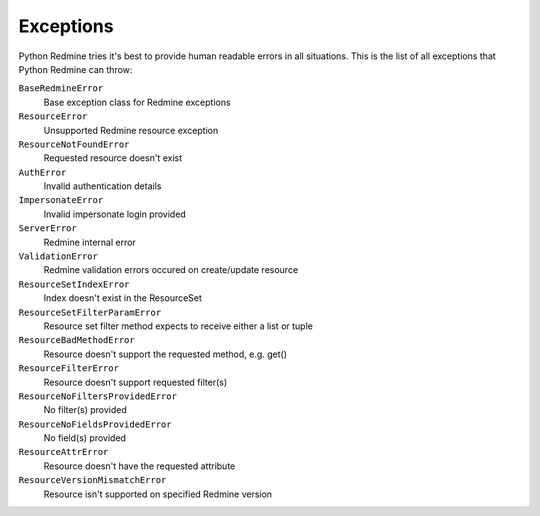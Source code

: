 Exceptions
==========

Python Redmine tries it's best to provide human readable errors in all situations. This
is the list of all exceptions that Python Redmine can throw:

``BaseRedmineError``
    Base exception class for Redmine exceptions

``ResourceError``
    Unsupported Redmine resource exception

``ResourceNotFoundError``
    Requested resource doesn't exist

``AuthError``
    Invalid authentication details

``ImpersonateError``
    Invalid impersonate login provided

``ServerError``
    Redmine internal error

``ValidationError``
    Redmine validation errors occured on create/update resource

``ResourceSetIndexError``
    Index doesn't exist in the ResourceSet

``ResourceSetFilterParamError``
    Resource set filter method expects to receive either a list or tuple

``ResourceBadMethodError``
    Resource doesn't support the requested method, e.g. get()

``ResourceFilterError``
    Resource doesn't support requested filter(s)

``ResourceNoFiltersProvidedError``
    No filter(s) provided

``ResourceNoFieldsProvidedError``
    No field(s) provided

``ResourceAttrError``
    Resource doesn't have the requested attribute

``ResourceVersionMismatchError``
    Resource isn't supported on specified Redmine version
